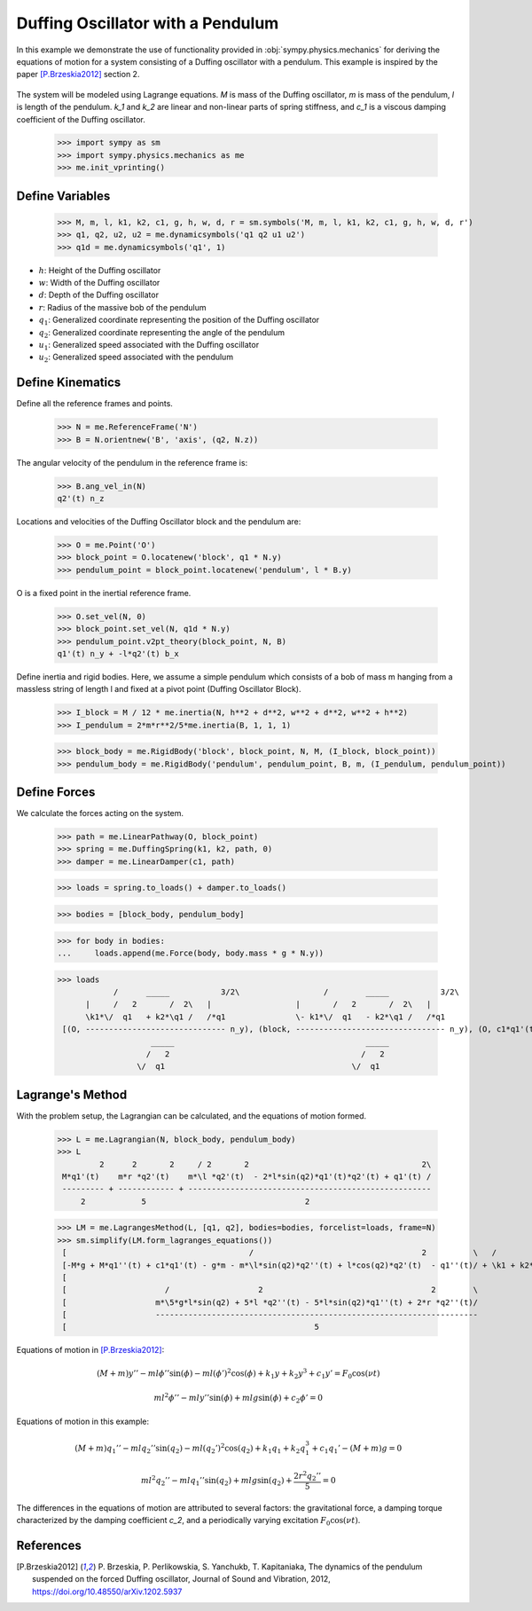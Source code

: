.. _duffing-example:

==================================
Duffing Oscillator with a Pendulum
==================================

In this example we demonstrate the use of functionality provided in
:obj:`sympy.physics.mechanics` for deriving the equations of motion for a system
consisting of a Duffing oscillator with a pendulum. This example is inspired by the
paper [P.Brzeskia2012]_ section 2.

.. _fig-duffing-oscillator-pendulum:
.. figure:: duffing-oscillator-pendulum.svg

The system will be modeled using Lagrange equations. `M` is mass of the Duffing oscillator,
`m` is mass of the pendulum, `l` is length of the pendulum. `k_1` and `k_2` are linear and
non-linear parts of spring stiffness, and `c_1` is a viscous damping coefficient of the Duffing oscillator.

   >>> import sympy as sm
   >>> import sympy.physics.mechanics as me
   >>> me.init_vprinting()

Define Variables
================

   >>> M, m, l, k1, k2, c1, g, h, w, d, r = sm.symbols('M, m, l, k1, k2, c1, g, h, w, d, r')
   >>> q1, q2, u2, u2 = me.dynamicsymbols('q1 q2 u1 u2')
   >>> q1d = me.dynamicsymbols('q1', 1)

- :math:`h`: Height of the Duffing oscillator
- :math:`w`: Width of the Duffing oscillator
- :math:`d`: Depth of the Duffing oscillator
- :math:`r`: Radius of the massive bob of the pendulum
- :math:`q_1`: Generalized coordinate representing the position of the Duffing oscillator
- :math:`q_2`: Generalized coordinate representing the angle of the pendulum
- :math:`u_1`: Generalized speed associated with the Duffing oscillator
- :math:`u_2`: Generalized speed associated with the pendulum

Define Kinematics
=================

Define all the reference frames and points.

   >>> N = me.ReferenceFrame('N')
   >>> B = N.orientnew('B', 'axis', (q2, N.z))

The angular velocity of the pendulum in the reference frame is:

   >>> B.ang_vel_in(N)
   q2'(t) n_z

Locations and velocities of the Duffing Oscillator block and the pendulum are:

   >>> O = me.Point('O')
   >>> block_point = O.locatenew('block', q1 * N.y)
   >>> pendulum_point = block_point.locatenew('pendulum', l * B.y)

O is a fixed point in the inertial reference frame.

   >>> O.set_vel(N, 0)
   >>> block_point.set_vel(N, q1d * N.y)
   >>> pendulum_point.v2pt_theory(block_point, N, B)
   q1'(t) n_y + -l*q2'(t) b_x

Define inertia and rigid bodies.
Here, we assume a simple pendulum which consists of a bob of mass m hanging from a massless string of length l
and fixed at a pivot point (Duffing Oscillator Block).

   >>> I_block = M / 12 * me.inertia(N, h**2 + d**2, w**2 + d**2, w**2 + h**2)
   >>> I_pendulum = 2*m*r**2/5*me.inertia(B, 1, 1, 1)

   >>> block_body = me.RigidBody('block', block_point, N, M, (I_block, block_point))
   >>> pendulum_body = me.RigidBody('pendulum', pendulum_point, B, m, (I_pendulum, pendulum_point))

Define Forces
=============

We calculate the forces acting on the system.

   >>> path = me.LinearPathway(O, block_point)
   >>> spring = me.DuffingSpring(k1, k2, path, 0)
   >>> damper = me.LinearDamper(c1, path)

   >>> loads = spring.to_loads() + damper.to_loads()

   >>> bodies = [block_body, pendulum_body]

   >>> for body in bodies:
   ...     loads.append(me.Force(body, body.mass * g * N.y))

   >>> loads
               /      _____           3/2\                  /        _____           3/2\
         |     /   2       /  2\   |                  |       /   2       /  2\   |
         \k1*\/  q1   + k2*\q1 /   /*q1               \- k1*\/  q1   - k2*\q1 /   /*q1
    [(O, ------------------------------ n_y), (block, -------------------------------- n_y), (O, c1*q1'(t) n_y), (block, -c1*q1'(t) n_y), (block, M*g n_y), (pendulum, g*m n_y)]
                       _____                                         _____
                      /   2                                         /   2
                    \/  q1                                        \/  q1

Lagrange's Method
=================

With the problem setup, the Lagrangian can be calculated, and the equations of motion formed.

   >>> L = me.Lagrangian(N, block_body, pendulum_body)
   >>> L
            2      2       2     / 2       2                                     2\
    M*q1'(t)    m*r *q2'(t)    m*\l *q2'(t)  - 2*l*sin(q2)*q1'(t)*q2'(t) + q1'(t) /
    --------- + ------------ + ----------------------------------------------------
        2            5                                  2

   >>> LM = me.LagrangesMethod(L, [q1, q2], bodies=bodies, forcelist=loads, frame=N)
   >>> sm.simplify(LM.form_lagranges_equations())
    [                                       /                                    2          \   /          2\   ]
    [-M*g + M*q1''(t) + c1*q1'(t) - g*m - m*\l*sin(q2)*q2''(t) + l*cos(q2)*q2'(t)  - q1''(t)/ + \k1 + k2*q1 /*q1]
    [                                                                                                           ]
    [                     /                   2                                    2        \                   ]
    [                   m*\5*g*l*sin(q2) + 5*l *q2''(t) - 5*l*sin(q2)*q1''(t) + 2*r *q2''(t)/                   ]
    [                   ---------------------------------------------------------------------                   ]
    [                                                     5                                                     ]

Equations of motion in [P.Brzeskia2012]_:

.. math::

   (M + m)y'' - ml \phi'' \sin(\phi) - ml(\phi')^2 \cos(\phi) + k_1 y + k_2 y^3 + c_1 y' = F_0 \cos(\nu t)

   ml^2 \phi'' - mly'' \sin(\phi) + mlg \sin(\phi) + c_2 \phi' = 0

Equations of motion in this example:

.. math::

   (M + m)q_1'' - mlq_2'' \sin(q_2) - ml(q_2')^2 \cos(q_2) + k_1 q_1 + k_2 q_1^3 + c_1 q_1' - (M + m)g = 0

   ml^2 q_2'' - mlq_1'' \sin(q_2) + mlg \sin(q_2) + \frac{2r^2q_2''}{5} = 0

The differences in the equations of motion are attributed to several factors: the gravitational force, a damping torque characterized by the damping coefficient `c_2`,
and a periodically varying excitation :math:`F_0 \cos(\nu t)`.

References
==========

.. [P.Brzeskia2012] P. Brzeskia, P. Perlikowskia, S. Yanchukb, T. Kapitaniaka,
   The dynamics of the pendulum suspended on the forced Duffing oscillator,
   Journal of Sound and Vibration, 2012, https://doi.org/10.48550/arXiv.1202.5937
